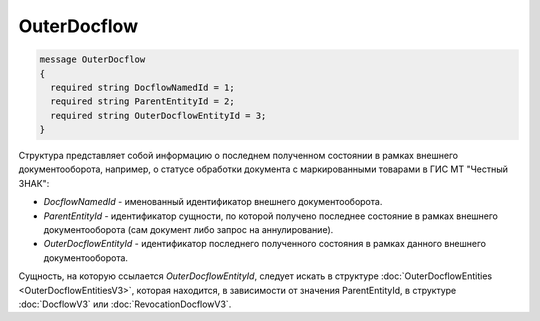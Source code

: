 OuterDocflow
================
.. code-block:: protobuf

  message OuterDocflow
  {
    required string DocflowNamedId = 1;
    required string ParentEntityId = 2;
    required string OuterDocflowEntityId = 3;
  }

Структура представляет собой информацию о последнем полученном состоянии в рамках внешнего документооборота, например, о статусе обработки документа с маркированными товарами в ГИС МТ "Честный ЗНАК":

-  *DocflowNamedId* - именованный идентификатор внешнего документооборота.
-  *ParentEntityId* - идентификатор сущности, по которой получено последнее состояние в рамках внешнего документооборота (сам документ либо запрос на аннулирование).
-  *OuterDocflowEntityId* - идентификатор последнего полученного состояния в рамках данного внешнего документооборота.

Сущность, на которую ссылается *OuterDocflowEntityId*, следует искать в структуре :doc:`OuterDocflowEntities <OuterDocflowEntitiesV3>`, которая находится, в зависимости от значения ParentEntityId, в структуре :doc:`DocflowV3` или :doc:`RevocationDocflowV3`.

